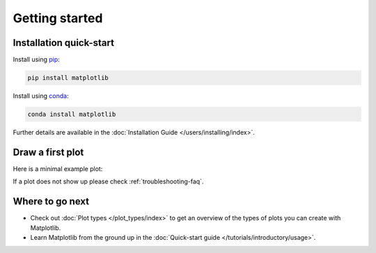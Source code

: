 Getting started
===============

Installation quick-start
------------------------

.. container:: twocol

    .. container::

        Install using `pip <https://pypi.org/project/matplotlib>`__:

        .. code-block:: bash

            pip install matplotlib

    .. container::

        Install using `conda <https://docs.continuum.io/anaconda/>`__:

        .. code-block:: bash

            conda install matplotlib

Further details are available in the :doc:`Installation Guide </users/installing/index>`.


Draw a first plot
-----------------

Here is a minimal example plot:

.. plot::
   :include-source:
   :align: center

   import matplotlib.pyplot as plt
   import numpy as np

   x = np.linspace(0, 2 * np.pi, 200)
   y = np.sin(x)

   fig, ax = plt.subplots()
   ax.plot(x, y)
   plt.show()

If a plot does not show up please check :ref:`troubleshooting-faq`.

Where to go next
----------------

- Check out :doc:`Plot types </plot_types/index>` to get an overview of the
  types of plots you can create with Matplotlib.
- Learn Matplotlib from the ground up in the
  :doc:`Quick-start guide </tutorials/introductory/usage>`.
